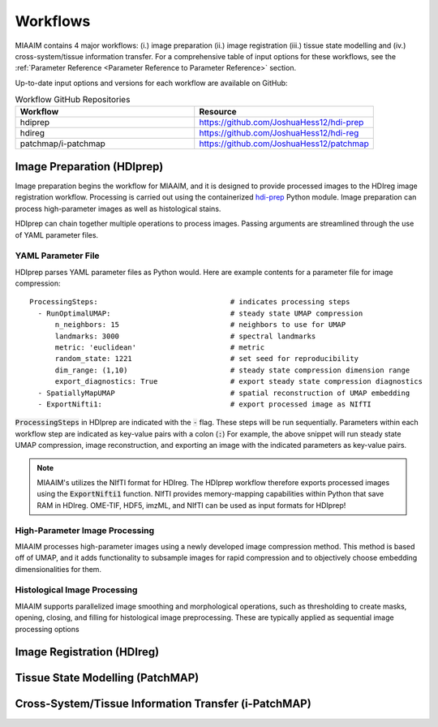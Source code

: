 .. _Workflows to Workflows:

Workflows
=========

MIAAIM contains 4 major workflows: (i.) image preparation (ii.) image registration
(iii.) tissue state modelling and (iv.) cross-system/tissue information transfer.
For a comprehensive table of input options for these workflows, see the
:ref:`Parameter Reference <Parameter Reference to Parameter Reference>` section.

Up-to-date input options and versions for each workflow are available on GitHub:

.. _Workflow GitHub Repositories to Workflow GitHub Repositories:
.. list-table:: Workflow GitHub Repositories
   :widths: 25 25
   :header-rows: 1

   * - Workflow
     - Resource
   * - hdiprep
     - https://github.com/JoshuaHess12/hdi-prep
   * - hdireg
     - https://github.com/JoshuaHess12/hdi-reg
   * - patchmap/i-patchmap
     - https://github.com/JoshuaHess12/patchmap

Image Preparation (HDIprep)
^^^^^^^^^^^^^^^^^^^^^^^^^^^
Image preparation begins the workflow for MIAAIM, and it is designed to provide
processed images to the HDIreg image registration workflow. Processing is carried out
using the containerized `hdi-prep <https://github.com/JoshuaHess12/hdi-prep>`_
Python module. Image preparation can process high-parameter images as well as
histological stains.

HDIprep can chain together multiple operations to process images. Passing arguments
are streamlined through the use of YAML parameter files.

YAML Parameter File
-------------------
HDIprep parses YAML parameter files as Python would. Here are example contents
for a parameter file for image compression:

::

    ProcessingSteps:                               # indicates processing steps
      - RunOptimalUMAP:                            # steady state UMAP compression
          n_neighbors: 15                          # neighbors to use for UMAP
          landmarks: 3000                          # spectral landmarks
          metric: 'euclidean'                      # metric
          random_state: 1221                       # set seed for reproducibility
          dim_range: (1,10)                        # steady state compression dimension range
          export_diagnostics: True                 # export steady state compression diagnostics
      - SpatiallyMapUMAP                           # spatial reconstruction of UMAP embedding
      - ExportNifti1:                              # export processed image as NIfTI

:code:`ProcessingSteps` in HDIprep are indicated
with the :code:`-` flag. These steps will be run sequentially. Parameters within each
workflow step are indicated as key-value pairs with a colon (:code:`:`) For example,
the above snippet will run steady state UMAP compression, image reconstruction,
and exporting an image with the indicated parameters as key-value pairs.

.. note::
    MIAAIM's utilizes the NIfTI format for HDIreg. The HDIprep workflow therefore
    exports processed images using the :code:`ExportNifti1`
    function. NIfTI provides memory-mapping capabilities within Python
    that save RAM in HDIreg. OME-TIF, HDF5, imzML, and NIfTI can be used as input
    formats for HDIprep!

High-Parameter Image Processing
-------------------------------
MIAAIM processes high-parameter images using a newly developed image
compression method. This method is based off of UMAP, and it adds functionality
to subsample images for rapid compression and to objectively choose embedding
dimensionalities for them.

Histological Image Processing
-----------------------------
MIAAIM supports parallelized image smoothing and morphological operations, such
as thresholding to create masks, opening, closing, and filling for histological
image preprocessing. These are typically applied as sequential image processing
options

Image Registration (HDIreg)
^^^^^^^^^^^^^^^^^^^^^^^^^^^

Tissue State Modelling (PatchMAP)
^^^^^^^^^^^^^^^^^^^^^^^^^^^^^^^^^

Cross-System/Tissue Information Transfer (i-PatchMAP)
^^^^^^^^^^^^^^^^^^^^^^^^^^^^^^^^^^^^^^^^^^^^^^^^^^^^^
